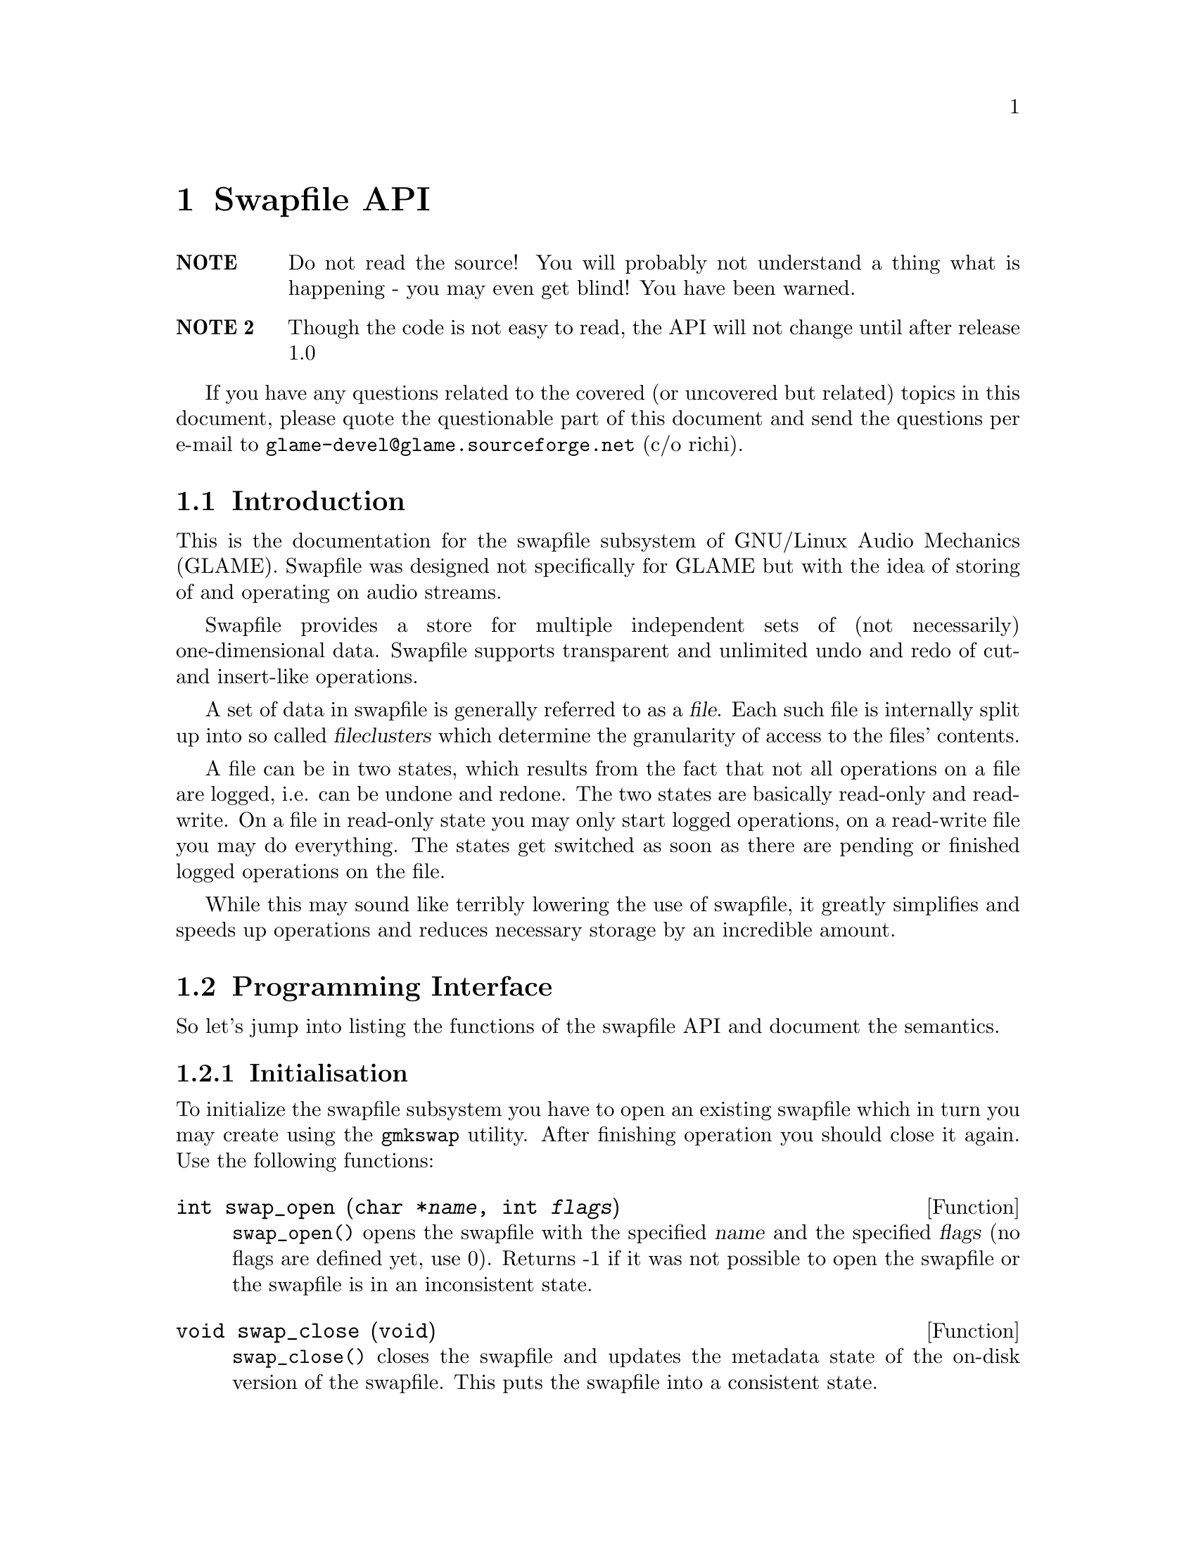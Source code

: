 @comment $Id: swapfile.texi,v 1.5 2000/02/10 14:50:52 nold Exp $

@node Swapfile API, Plugin Interface, Filter Tutorial, Top
@chapter Swapfile API

@table @strong
@item NOTE 
Do not read the source! You will probably not understand a
thing what is happening - you may even get blind! You have been
warned. 

@item NOTE 2 
Though the code is not easy to read, the API will not change until
after release 1.0
@end table

If you have any questions related to the covered (or uncovered but
related) topics in this document, please quote the questionable part of 
this document and send the questions per e-mail to 
@email{glame-devel@@glame.sourceforge.net} (c/o richi).

@menu
* Introduction::		Musings on swapfile philosophy
* Programming Interface::	Detailed description of swapfile API
@end menu

@node Introduction, Programming Interface, , Swapfile API
@section Introduction

This is the documentation for the swapfile subsystem of GNU/Linux Audio
Mechanics (GLAME). Swapfile was designed not specifically for 
GLAME but with
the idea of storing of and operating on audio streams.

Swapfile provides a store for multiple independent sets of (not necessarily)
one-dimensional data. Swapfile supports transparent and unlimited undo and 
redo of cut- and insert-like operations.

A set of data in swapfile is generally referred to as a @dfn{file}. Each such 
file is internally split up into so called @dfn{fileclusters} which determine 
the granularity of access to the files' contents.

A file can be in two states, which results from the fact that not all
operations on a file are logged, i.e. can be undone and redone. The two states
are basically read-only and read-write. On a file in read-only state you may
only start logged operations, on a read-write file you may do everything. The
states get switched as soon as there are pending or finished logged operations
on the file.

While this may sound like terribly lowering the use of swapfile, it greatly
simplifies and speeds up operations and reduces necessary storage by an 
incredible amount.

@node Programming Interface, , Introduction, Swapfile API
@section Programming Interface

So let's jump into listing the functions of the swapfile API and
document the semantics.

@menu
* Initialisation::
* File management::
* Accessing file data::
* Logged operations::
* Misc operations::
@end menu

@node Initialisation, File management, , Programming Interface
@subsection Initialisation

To initialize the swapfile subsystem you have to open an existing swapfile
which in turn you may create using the 
@file{gmkswap} utility. After finishing
operation you should close it again. Use the following functions:

@deftypefun int swap_open (char *@var{name}, int @var{flags})

@code{swap_open()} opens the swapfile with the specified @var{name} and 
the specified
@var{flags} (no flags are defined yet, use 0). Returns -1 if it was not
possible to open the swapfile or the swapfile is in an inconsistent
state.
@end deftypefun

@deftypefun void swap_close (void)

@code{swap_close()} closes the swapfile and updates the metadata state of the
on-disk version of the swapfile. This puts the swapfile into a consistent
state.
@end deftypefun

@node File management, Accessing file data, Initialisation, Programming Interface
@subsection File management

To allocate and free files in a swapfile there exist two functions---well
actually there are three, but the last one is less generic as it will turn your
file into read-only state.

@tindex fileid_t
@tindex off_t
@deftypefun fileid_t file_alloc (off_t @var{size})

@code{file_alloc()} allocates a new file of the provided @var{size}. 
The return value
is a handle for all subsequent operations on the file, -1 is returned on
error. The contents of the file are initially set to zero and its state
will be read-write after the operation.
@end deftypefun

@tindex fileid_t
@deftypefun void file_unref (fileid_t @var{fid})
@code{file_unref()} drops the file identified with @var{fid} and all 
its data. This
operation is not logged and in turn cannot be undone. @code{file_unref()} 
accepts files in both states, read-only and read-write.
@end deftypefun

Another set of two functions lets you change and query the size of a file.

@tindex fileid_t
@tindex off_t
@deftypefun int file_truncate (fileid_t @var{fid}, off_t @var{size})
@code{file_truncate()} takes a file in read-write state and truncates 
its size to
@var{size}, just like the @code{ftruncate()} call does with regular 
unix-files.
If @var{size} is less than the current size of the file, all data after and
including position @var{size} will be discarded.
If @var{size} is greater than the current size of the file, subsequently
allocated data is initially set to zero.
@code{file_truncate()} is not logged, i.e. you cannot undo this operation. The
state of the file does not change from read-write. @code{file_truncate()}
will return 0 on success or -1 on error, in which case file is not modified at
all.
@end deftypefun

@tindex off_t
@tindex fileid_t
@deftypefun off_t file_size (fileid_t @var{fid})

@code{file_size()} returns the size of file identified with @var{fid} 
or -1 if no such
file exists. The state of the file does not matter, neither is it changed
by @code{file_size()}. The file itself of course remains unchanged as well.
@end deftypefun

As mentioned above, there is another way to create a new file. This is by
copying an existing file or a part of it.

@tindex fileid_t
@tindex off_t
@deftypefun fileid_t file_copy (fileid_t @var{fid}, off_t @var{pos}, off_t @var{size})
@code{file_copy()} will generate a new file containing the contents 
in the interval
[@var{pos}, @var{pos}+@var{size}[ of the old file as 
@emph{reference}---i.e. no additional
storage is required for this operation. This has the downside that both
files, the source and the destination are switched to state read-only
(the initial state of the source file does not matter).
The identifier of the duplicate is returned, or -1 on error. It is illegal to
specify an interval not entirely contained in the source file.
@end deftypefun

@node Accessing file data, Logged operations, File management, Programming Interface
@subsection Accessing file data

The following operations allow direct access to the files' data either for
reading (read-only state) or reading and writing (read-write state). All access
passes through fileclusters (@pxref{Introduction}). To access parts of the 
file data,
you first have to get the corresponding filecluster, then @code{mmap()} 
it and finally @code{munmap()} it. The functions are

@tindex filecluster_t
@tindex fileid_t
@tindex off_t
@deftypefun {filecluster_t *} filecluster_get (fileid_t @var{fid}, off_t @var{pos})
@code{filecluster_get()} will return the filecluster containing the 
position @var{pos} of
the file identified with @var{fid}. It is illegal to specify a 
position outside
of the file or an unexisting one, @code{NULL} is returned in these cases.
@end deftypefun

@tindex off_t
@tindex filecluster_t
@deftypefun off_t filecluster_start (filecluster_t *@var{fc})
@deftypefunx off_t filecluster_end (filecluster_t *@var{fc})
@deftypefunx off_t filecluster_size (filecluster_t *@var{fc})

@code{filecluster_start()} returns the position of the first contained datum,
@code{filecluster_end()} returns the position of the last contained datum and
@code{filecluster_size()} will return the size of the contained data in bytes.
@end deftypefun

@tindex filecluster_t
@deftypefun {filecluster_t *} filecluster_next (filecluster_t *@var{fc})
@deftypefunx {filecluster_t *} filecluster_prev (filecluster_t *@var{fc})

@code{filecluster_next()} and @code{filecluster_prev()} let you traverse the 
fileclusters of a file. Both may return @code{NULL} if you hit the start or 
the end of the file. The first filecluster of a file always satisfies
@code{filecluster_start(@var{fc}) == 0}, the last filecluster of a 
file satisfies
@code{filecluster_end(@var{fc}) == file_size(@var{fid})} and each pair of adjacent
fileclusters satisfies 
@code{filecluster_end(@var{prev})+1 == filecluster_start(@var{next})}.
@end deftypefun

@tindex filecluster_t
@deftypefun {char *} filecluster_mmap (filecluster_t *@var{fc})
@code{filecluster_mmap()} will @code{mmap()} the data contained in 
the filecluster and
return a pointer to it. The @code{mmapp()}ed memory area is 
write-protected, if the
file of the filecluster is in read-only state (so you will get a 
@code{SIGSEGV}
if you try to write into it). Note that it is illegal to access parts of
the @code{mmapp()ed} area not within the filecluster's size. Caveat emptor!
@code{filecluster_mmap()} may change the size of the filecluster! 
So if you want to have access to position @var{pos} in file @var{f},
you may have to do

@example
@group
fc = filecluster_get(f, pos);
mem = filecluster_mmap(fc);
while (pos > filecluster_end(fc)) @{
        filecluster_munmap(fc);
        fc = filecluster_next(fc);
        mem = filecluster_mmap(fc);
@}
@end group
@end example 
@end deftypefun

@tindex filecluster_t
@deftypefun void filecluster_munmap (filecluster_t *@var{fc})
@code{munmap()}s a previously @code{mmap()}ped filecluster. It is 
illegal to @code{munmap()} a filecluster more times than it has been 
@code{mmap()}ped.
@end deftypefun

@node Logged operations, Misc operations, Accessing file data, Programming Interface
@subsection Logged operations

Now for the @dfn{logged operations}. 
All those operations have to be grouped into a
@dfn{transaction} of one or more operations. 
Such a transaction can be undone and
subsequently redone.

To start and end a transaction you have to use the following two functions:

@tindex fileid_t
@deftypefun int file_transaction_begin (fileid_t @var{fid})
@deftypefunx int file_transaction_end (fileid_t @var{fid})
@code{file_transaction_begin()} will start a new transaction for the file 
@var{fid},
@code{file_transaction_end()} will end it. Nested @code{begin}/@code{end} 
calls are allowed. Both operations return 0 on success and -1 on error.
@end deftypefun

@tindex fileid_t
@deftypefun int file_transaction_undo (fileid_t @var{fid})
@deftypefunx int file_transaction_redo (fileid_t @var{fid})
@code{file_transaction_undo()} will try to undo the last completed 
transaction of the file @var{fid}, @code{file_transaction_redo()} will try 
to redo the last undone
transaction of the file. It is illegal to undo a transaction currently in
progress; you have to end it first. Note that all redo-records of a file
are discarded once you begin a new transaction on this file.
@end deftypefun

The operations that can be undone and redone are the following ones---you may
miss some operations commonly used, but you may notice that you can compose 
any standard operation with the following two logged operations and the (not
logged!) operation @code{file_copy()}.

@tindex fileid_t
@tindex off_t
@deftypefun int file_op_insert (fileid_t @var{fid}, off_t @var{pos}, fileid_t @var{file})
@code{file_op_insert()} will insert the file @var{file} into the file 
@var{fid} at position
@var{pos}. @var{pos} has to be in the range of [0, @code{file_size(@var{fid})}], 
else the operation fails. Both files will change their state to read-only, 
and you may not any longer access the inserted file @var{file}---all 
subsequent operations on it will fail and set @code{errno} to @code{ENOENT}. 
If this operation is undone, the
inserted file will become accessible again.
@code{file_op_insert()} will return 0 on success and -1 on error.
@end deftypefun

@tindex fileid_t
@tindex off_t
@deftypefun int file_op_cut (fileid_t @var{fid}, off_t @var{pos}, off_t @var{size})
@code{file_op_cut()} will cut the interval 
[@var{pos}, @var{pos}+@var{size}[ out of file @var{fid}.
The interval has to be entirely contained in @var{fid}. The file will change
its state to read-only.
@code{file_op_cut()} will return 0 on success and -1 on error.
@end deftypefun

@noindent
The common cut&paste operations can be composed as follows:

@table @dfn
@item copy
@code{file_copy()}
@item paste 
@code{file_op_insert()}, or @code{file_copy()} and @code{file_op_insert()} 
for multiple pastes
@item cut
@code{file_copy()} and @code{file_op_cut()}
@item delete 
@code{file_op_cut()}
@end table

@node Misc operations, , Logged operations, Programming Interface
@subsection Misc operations

The semantics of the following function are not yet fully defined, it was 
added to support the @file{swapfile_info} tool.

@tindex fileid_t
@deftypefun fileid_t file_next (fileid_t @var{fid})

@code{file_next()} will return the next file identifier after @var{fid}, 
or the first one if @var{fid} is -1. -1 is returned if no further file 
does exist. Be careful! At the moment you do not get a valid reference to 
the file, i.e. you may not operate on it in any way! So this function is 
essentially useless at the moment.
@end deftypefun

